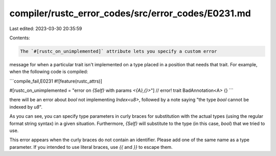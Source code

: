 compiler/rustc_error_codes/src/error_codes/E0231.md
===================================================

Last edited: 2023-03-30 20:35:59

Contents:

.. code-block:: md

    The `#[rustc_on_unimplemented]` attribute lets you specify a custom error
message for when a particular trait isn't implemented on a type placed in a
position that needs that trait. For example, when the following code is
compiled:

```compile_fail,E0231
#![feature(rustc_attrs)]

#[rustc_on_unimplemented = "error on `{Self}` with params `<{A},{}>`"] // error!
trait BadAnnotation<A> {}
```

there will be an error about `bool` not implementing `Index<u8>`, followed by a
note saying "the type `bool` cannot be indexed by `u8`".

As you can see, you can specify type parameters in curly braces for
substitution with the actual types (using the regular format string syntax) in
a given situation. Furthermore, `{Self}` will substitute to the type (in this
case, `bool`) that we tried to use.

This error appears when the curly braces do not contain an identifier. Please
add one of the same name as a type parameter. If you intended to use literal
braces, use `{{` and `}}` to escape them.


